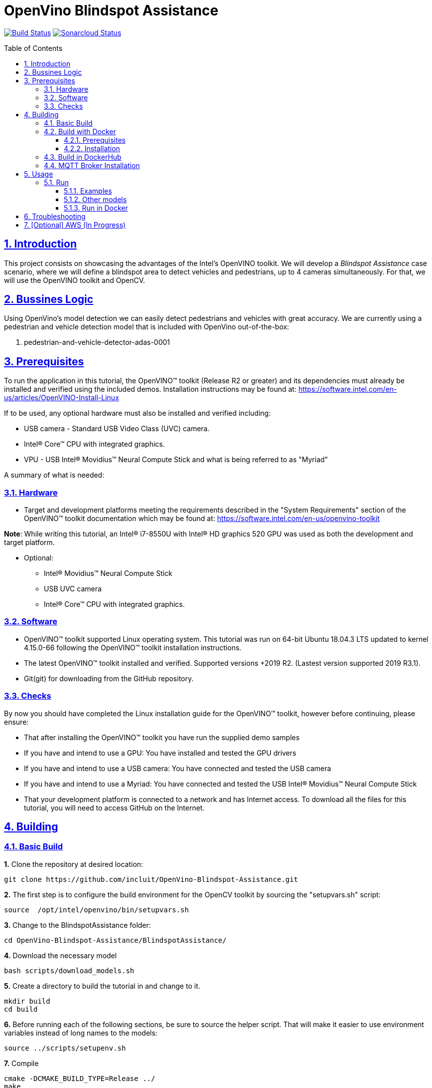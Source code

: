 # OpenVino Blindspot Assistance
:idprefix:
:idseparator: -
:sectanchors:
:sectlinks:
:sectnumlevels: 6
:sectnums:
:toc: macro
:toclevels: 6
:toc-title: Table of Contents

https://travis-ci.org/incluit/OpenVino-Blindspot-Assistance[image:https://travis-ci.org/incluit/OpenVino-Blindspot-Assistance.svg?branch=master[Build
Status]]
https://sonarcloud.io/dashboard?id=incluit_OpenVino-Blindspot-Assistance[image:https://sonarcloud.io/api/project_badges/measure?project=incluit_OpenVino-Blindspot-Assistance&metric=alert_status[Sonarcloud
Status]]


toc::[]

== Introduction

This project consists on showcasing the advantages of the Intel's OpenVINO toolkit. We will develop a __Blindspot Assistance__ case scenario, where we will define a blindspot area to detect vehicles and pedestrians, up to 4 cameras simultaneously. For that, we will use the OpenVINO toolkit and OpenCV.


== Bussines Logic

Using OpenVino's model detection we can easily detect pedestrians and vehicles with great accuracy. We are currently using a pedestrian and vehicle detection model that is included with OpenVino out-of-the-box:

. pedestrian-and-vehicle-detector-adas-0001

== Prerequisites

To run the application in this tutorial, the OpenVINO™ toolkit (Release R2 or greater) and its dependencies must already be installed and verified using the included demos. Installation instructions may be found at: https://software.intel.com/en-us/articles/OpenVINO-Install-Linux

If to be used, any optional hardware must also be installed and verified including:

* USB camera - Standard USB Video Class (UVC) camera.

* Intel® Core™ CPU with integrated graphics.

* VPU - USB Intel® Movidius™ Neural Compute Stick and what is being referred to as "Myriad"

A summary of what is needed:

=== Hardware

* Target and development platforms meeting the requirements described in the "System Requirements" section of the OpenVINO™ toolkit documentation which may be found at: https://software.intel.com/en-us/openvino-toolkit

**Note**: While writing this tutorial, an Intel® i7-8550U with Intel® HD graphics 520 GPU was used as both the development and target platform.

* Optional:

** Intel® Movidius™ Neural Compute Stick

** USB UVC camera

** Intel® Core™ CPU with integrated graphics.

=== Software

* OpenVINO™ toolkit supported Linux operating system. This tutorial was run on 64-bit Ubuntu 18.04.3 LTS updated to kernel 4.15.0-66 following the OpenVINO™ toolkit installation instructions.

* The latest OpenVINO™ toolkit installed and verified. Supported versions +2019 R2. (Lastest version supported 2019 R3.1).

* Git(git) for downloading from the GitHub repository.

=== Checks

By now you should have completed the Linux installation guide for the OpenVINO™ toolkit, however before continuing, please ensure:

* That after installing the OpenVINO™ toolkit you have run the supplied demo samples 

* If you have and intend to use a GPU: You have installed and tested the GPU drivers 

* If you have and intend to use a USB camera: You have connected and tested the USB camera 

* If you have and intend to use a Myriad: You have connected and tested the USB Intel® Movidius™ Neural Compute Stick

* That your development platform is connected to a network and has Internet access. To download all the files for this tutorial, you will need to access GitHub on the Internet. 

== Building

=== Basic Build

**1.** Clone the repository at desired location:

[source,bash]
----
git clone https://github.com/incluit/OpenVino-Blindspot-Assistance.git
----

**2.** The first step is to configure the build environment for the OpenCV toolkit by sourcing the "setupvars.sh" script:

[source,bash]
----
source  /opt/intel/openvino/bin/setupvars.sh
----

**3.** Change to the BlindspotAssistance folder:

[source,bash]
----
cd OpenVino-Blindspot-Assistance/BlindspotAssistance/
----

**4.** Download the necessary model

[source,bash]
----
bash scripts/download_models.sh
----

**5.** Create a directory to build the tutorial in and change to it.

[source,bash]
----
mkdir build
cd build
----

**6.** Before running each of the following sections, be sure to source the helper script. That will make it easier to use environment variables instead of long names to the models:

[source,bash]
----
source ../scripts/setupenv.sh
----

**7.** Compile

[source,bash]
----
cmake -DCMAKE_BUILD_TYPE=Release ../
make
----

**8.** Move to the executable’s dir:

[source,bash]
----
cd intel64/Release
----


=== Build with Docker

==== Prerequisites

* Docker. To install on Ubuntu, run:

[source,bash]
----
sudo snap install docker

sudo groupadd docker

sudo usermod -aG docker $USER
----

==== Installation

**1.** Clone the repository at desired location:

[source,bash]
----
git clone https://github.com/incluit/OpenVino-Blindspot-Assistance.git
----

**2.** Change to the top git repository:

[source,bash]
----
cd OpenVino-Blindspot-Assistance
----

**3.** Build the docker:
[source,bash]
----
make docker-build
----

=== Build in DockerHub
The master brach of this repository is built in Docker Hub:

https://hub.docker.com/r/openvinoincluit/blindspot-openvino

You can pull the blindspot assistance Docker image using: 

----
docker pull openvinoincluit/blindspot-openvino
----

=== MQTT Broker Installation

We are using Mosquitto MQTT broker to handle all the messages from blindspot assistance.

To run Mosquitto broker in the base system use:

----
docker run -d --rm --name broker -p 1883:1883 eclipse-mosquitto
----

== Usage

=== Run

Run the application with the `-h` option to see the usage message:

[source,bash]
----
./blindspot-assistance -h
----

Options:
[source,bash]
----
    -h                           Print a usage message.
    -m "<path>"                  Required. Path to an .xml file with a trained model.
      -l "<absolute_path>"       Required for CPU custom layers. Absolute path to a shared library with the kernel implementations.
          Or
      -c "<absolute_path>"       Required for GPU custom kernels. Absolute path to an .xml file with the kernel descriptions.
    -d "<device>"                Optional. Specify the target device for a network (the list of available devices is shown below). Default value is CPU. Use "-d HETERO:<comma-separated_devices_list>" format to specify HETERO plugin. The demo looks for a suitable plugin for a specified device.
    -nc                          Optional. Maximum number of processed camera inputs (web cameras).
    -bs                          Optional. Batch size for processing (the number of frames processed per infer request).
    -nireq                       Optional. Number of infer requests.
    -n_iqs                       Optional. Frame queue size for input channels.
    -fps_sp                      Optional. FPS measurement sampling period between timepoints in msec.
    -n_sp                        Optional. Number of sampling periods.
    -pc                          Optional. Enable per-layer performance report.
    -t                           Optional. Probability threshold for detections.
    -no_show                     Optional. Do not show processed video.
    -no_show_d                   Optional. Optional. Do not show detected objects.
    -show_stats                  Optional. Enable statistics report.
    -duplicate_num               Optional. Enable and specify the number of channels additionally copied from real sources.
    -real_input_fps              Optional. Disable input frames caching for maximum throughput pipeline.
    -i                           Optional. Specify full path to input video files.
    -loop_video                  Optional. Enable playing video on a loop.
    -mqtt                        Optional. MQTT broker to handle all the messages.
----

==== Examples

**1.** Using 4 video files, using CPU and GPU:

[source,bash]
----
./blindspot-assistance -m ../../../models/FP32/pedestrian-and-vehicle-detector-adas-0001.xml -d HETERO:CPU,GPU -i ../../../data/BlindspotFront.mp4 ../../../data/BlindspotLeft.mp4 ../../../data/BlindspotRear.mp4 ../../../data/BlindspotRight.mp4
----

**2.** Using MQTT Broker:

[source,bash]
----
./blindspot-assistance -m ../../../models/FP32/pedestrian-and-vehicle-detector-adas-0001.xml -d HETERO:CPU,GPU -i ../../../data/BlindspotFront.mp4 ../../../data/BlindspotLeft.mp4 ../../../data/BlindspotRear.mp4 ../../../data/BlindspotRight.mp4 -mqtt
----

**3.** Using 3 video files and 1 camera (`-nc 1`):

[source,bash]
----
./blindspot-assistance -m ../../../models/FP32/pedestrian-and-vehicle-detector-adas-0001.xml -d HETERO:CPU,GPU -i ../../../data/BlindspotFront.mp4 ../../../data/BlindspotLeft.mp4 ../../../data/BlindspotRear.mp4 -nc 1
----

**4.** Using 4 video files, showing statistics report (`-show_stats`):

[source,bash]
----
./blindspot-assistance -m ../../../models/FP32/pedestrian-and-vehicle-detector-adas-0001.xml -d HETERO:CPU,GPU -i ../../../data/BlindspotFront.mp4 ../../../data/BlindspotLeft.mp4 ../../../data/BlindspotRear.mp4 ../../../data/BlindspotRight.mp4 -show_stats
----

**5.** Using 4 video files, without video output (`-no_show`). Average performance is displayed on the console.

[source,bash]
----
./blindspot-assistance -m ../../../models/FP32/pedestrian-and-vehicle-detector-adas-0001.xml -d HETERO:CPU,GPU -i ../../../data/BlindspotFront.mp4 ../../../data/BlindspotLeft.mp4 ../../../data/BlindspotRear.mp4 ../../../data/BlindspotRight.mp4 -no_show
----

**6.** Using 4 video files, without detected objects (`-no_show_d`). 

[source,bash]
----
./blindspot-assistance -m ../../../models/FP32/pedestrian-and-vehicle-detector-adas-0001.xml -d HETERO:CPU,GPU -i ../../../data/BlindspotFront.mp4 ../../../data/BlindspotLeft.mp4 ../../../data/BlindspotRear.mp4 ../../../data/BlindspotRight.mp4 -no_show_d
----

**7.** Using 4 video files, changing the probability threshold for detections (`-t 0.1`). 

[source,bash]
----
./blindspot-assistance -m ../../../models/FP32/pedestrian-and-vehicle-detector-adas-0001.xml -d HETERO:CPU,GPU -i ../../../data/BlindspotFront.mp4 ../../../data/BlindspotLeft.mp4 ../../../data/BlindspotRear.mp4 ../../../data/BlindspotRight.mp4 -t 0.1
----

==== Other models

You can also experiment by using different detection models, being the ones available up to now:

. person-vehicle-bike-detection-crossroad-0078
. person-vehicle-bike-detection-crossroad-1016

[source,bash]
----
./blindspot-assistance -m ../../../models/FP32/person-vehicle-bike-detection-crossroad-0078.xml -d HETERO:CPU,GPU -i ../../../data/BlindspotFront.mp4 ../../../data/BlindspotLeft.mp4 ../../../data/BlindspotRear.mp4 ../../../data/BlindspotRight.mp4
----

[source,bash]
----
./blindspot-assistance -m ../../../models/FP32/person-vehicle-bike-detection-crossroad-1016.xml -d HETERO:CPU,GPU -i ../../../data/BlindspotFront.mp4 ../../../data/BlindspotLeft.mp4 ../../../data/BlindspotRear.mp4 ../../../data/BlindspotRight.mp4
----

==== Run in Docker
**1.** Run the docker:

[source,bash]
----
make docker-run
----

**2.** Run the example inside the Docker or try the detailed examples in Usage.
[source,bash]
----
make run
----

**3** If you get out of the Docker, you can run it again:
[source,bash]
----
docker start blindspotcont
docker exec -it blindspotcont /bin/bash
---- 


== Troubleshooting

**1.** If you receive the following message inside the Docker:
[source,bash]
----
Gtk-WARNING **: 13:01:52.097: cannot open display: :0
----

Go outside the Docker container, run:
[source,bash]
----
xhost +
----
Enter the Docker container and run it again.

== [Optional] AWS (In Progress)

We also plan to send the data through MQTT using AWS IoT-Core. Using AWS may incur in a cost, so this will also be optional for you to run with/without it.
